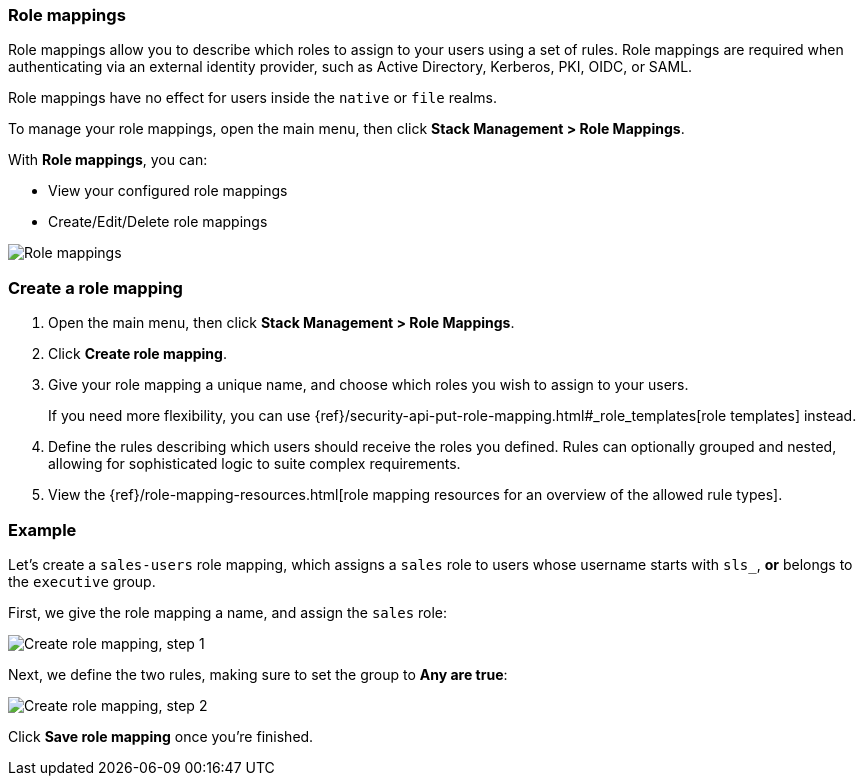 [role="xpack"]
[[role-mappings]]
=== Role mappings

Role mappings allow you to describe which roles to assign to your users
using a set of rules. Role mappings are required when authenticating via
an external identity provider, such as Active Directory, Kerberos, PKI, OIDC,
or SAML.

Role mappings have no effect for users inside the `native` or `file` realms.

To manage your role mappings, open the main menu, then click *Stack Management > Role Mappings*.

With *Role mappings*, you can:

* View your configured role mappings
* Create/Edit/Delete role mappings

[role="screenshot"]
image:user/security/role-mappings/images/role-mappings-grid.png["Role mappings"]


[float]
=== Create a role mapping

. Open the main menu, then click *Stack Management > Role Mappings*.
. Click *Create role mapping*.
. Give your role mapping a unique name, and choose which roles you wish to assign to your users.
+
If you need more flexibility, you can use {ref}/security-api-put-role-mapping.html#_role_templates[role templates] instead.
. Define the rules describing which users should receive the roles you defined. Rules can optionally grouped and nested, allowing for sophisticated logic to suite complex requirements.
. View the {ref}/role-mapping-resources.html[role mapping resources for an overview of the allowed rule types].


[float]
=== Example

Let's create a `sales-users` role mapping, which assigns a `sales` role to users whose username
starts with `sls_`, *or* belongs to the `executive` group.

First, we give the role mapping a name, and assign the `sales` role:

[role="screenshot"]
image:user/security/role-mappings/images/role-mappings-create-step-1.png["Create role mapping, step 1"]

Next, we define the two rules, making sure to set the group to *Any are true*:

[role="screenshot"]
image:user/security/role-mappings/images/role-mappings-create-step-2.gif["Create role mapping, step 2"]

Click *Save role mapping* once you're finished.

